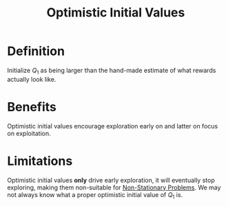 :PROPERTIES:
:ID:       7011e9a8-9442-478e-a474-45940acbb71a
:END:
#+title: Optimistic Initial Values
#+filetags: :machine-learning:reinforcement-learning:probability:

* Definition
Initialize $Q_1$ as being larger than the hand-made estimate of what rewards actually look like.

* Benefits
Optimistic initial values encourage exploration early on and latter on focus on exploitation.

* Limitations
Optimistic initial values *only* drive early exploration, it will eventually stop exploring, making them non-suitable for [[id:a5b7fede-d900-47d8-b841-74ce0d6588a5][Non-Stationary Problems]].
We may not always know what a proper optimistic initial value of $Q_1$ is.
